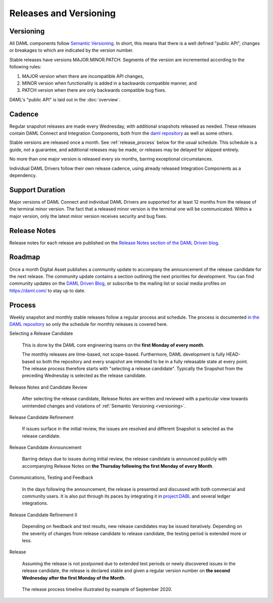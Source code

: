 .. Copyright (c) 2020 Digital Asset (Switzerland) GmbH and/or its affiliates. All rights reserved.
.. SPDX-License-Identifier: Apache-2.0

Releases and Versioning
=======================

.. _versioning:

Versioning
----------

All DAML components follow `Semantic Versioning <https://semver.org/>`_. In short, this means that there is a well defined "public API", changes or breakages to which are indicated by the version number.

Stable releases have versions MAJOR.MINOR.PATCH. Segments of the version are incremented according to the following rules:

#. MAJOR version when there are incompatible API changes,
#. MINOR version when functionality is added in a backwards compatible manner, and
#. PATCH version when there are only backwards compatible bug fixes.

DAML's "public API" is laid out in the :doc:`overview`.

Cadence
-------

Regular snapshot releases are made every Wednesday, with additional snapshots released as needed. These releases contain DAML Connect and Integration Components, both from the `daml repository <https://github.com/digital-asset/daml>`_ as well as some others.

Stable versions are released once a month. See :ref:`release_process` below for the usual schedule. This schedule is a guide, not a guarantee, and additional releases may be made, or releases may be delayed for skipped entirely. 

No more than one major version is released every six months, barring exceptional circumstances.

Individual DAML Drivers follow their own release cadence, using already released Integration Components as a dependency.

.. _support_duration:

Support Duration
----------------

Major versions of DAML Connect and individual DAML Drivers are supported for at least 12 months from the release of the terminal minor version. The fact that a released minor version is the terminal one will be communicated. Within a major version, only the latest minor version receives security and bug fixes.

.. _release-notes:

Release Notes
-------------

Release notes for each release are published on the `Release Notes section of the DAML Driven blog <https://daml.com/release-notes/>`_.

.. _roadmap:

Roadmap
-------

Once a month Digital Asset publishes a community update to accompany the announcement of the release candidate for the next release. The community update contains a section outlining the next priorities for development. You can find community updates on the `DAML Driven Blog <https://daml.com/daml-driven>`_, or subscribe to the mailing list or social media profiles on `https://daml.com/ <https://daml.com/>`_ to stay up to date.

.. _release_process:

Process
-------

Weekly snapshot and monthly stable releases follow a regular process and schedule. The process is documented `in the DAML repository <https://github.com/digital-asset/daml/blob/master/release/RELEASE.md>`_ so only the schedule for monthly releases is covered here.

Selecting a Release Candidate

  This is done by the DAML core engineering teams on the **first Monday of every month**.

  The monthly releases are time-based, not scope-based. Furthermore, DAML development is fully HEAD-based so both the repository and every snapshot are intended to be in a fully releasable state at every point. The release process therefore starts with "selecting a release candidate". Typically the Snapshot from the preceding Wednesday is selected as the release candidate.

Release Notes and Candidate Review

  After selecting the release candidate, Release Notes are written and reviewed with a particular view towards unintended changes and violations of :ref:`Semantic Versioning <versioning>`.

Release Candidate Refinement

  If issues surface in the initial review, the issues are resolved and different Snapshot is selected as the release candidate.

Release Candidate Announcement

  Barring delays due to issues during initial review, the release candidate is announced publicly with accompanying  Release Notes on **the Thursday following the first Monday of every Month**.

Communications, Testing and Feedback

  In the days following the announcement, the release is presented and discussed with both commercial and community users. It is also put through its paces by integrating it in `project:DABL <https://projectdabl.com>`_ and several ledger integrations. 

Release Candidate Refinement II

  Depending on feedback and test results, new release candidates may be issued iteratively. Depending on the severity of changes from release candidate to release candidate, the testing period is extended more or less.

Release

  Assuming the release is not postponed due to extended test periods or newly discovered issues in the release candidate, the release is declared stable and given a regular version number on **the second Wednesday after the first Monday of the Month**.

.. figure:: release-timeline.png
  
  The release process timeline illustrated by example of September 2020.
